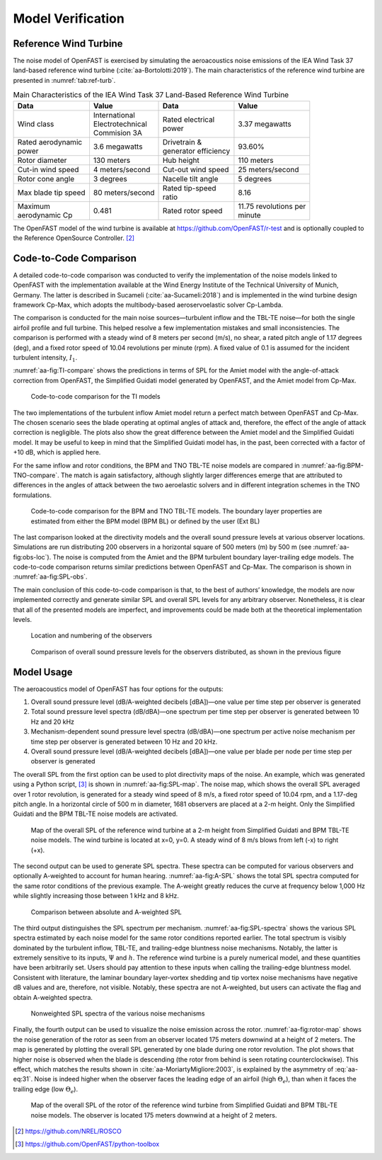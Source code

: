 .. _AA-model-verification:


Model Verification
------------------

Reference Wind Turbine
~~~~~~~~~~~~~~~~~~~~~~

The noise model of OpenFAST is exercised by simulating the aeroacoustics noise
emissions of the IEA Wind Task 37 land-based reference wind turbine
(:cite:`aa-Bortolotti:2019`). The main characteristics of the reference wind
turbine are presented in :numref:`tab:ref-turb`.

.. table:: Main Characteristics of the IEA Wind Task 37 Land-Based Reference Wind Turbine
   :name: tab:ref-turb

   +------------------+---------------------+------------------+-------------------+
   | **Data**         | **Value**           | **Data**         | **Value**         |
   +==================+=====================+==================+===================+
   | Wind class       | | International     | | Rated          | 3.37 megawatts    |
   |                  | | Electrotechnical  |   electrical     |                   |
   |                  | | Commision 3A      | | power          |                   |
   +------------------+---------------------+------------------+-------------------+
   | | Rated          | 3.6 megawatts       | | Drivetrain &   | 93.60%            |
   |   aerodynamic    |                     | | generator      |                   |
   | | power          |                     |   efficiency     |                   |
   +------------------+---------------------+------------------+-------------------+
   | Rotor diameter   | 130 meters          | Hub height       | 110 meters        |
   +------------------+---------------------+------------------+-------------------+
   | Cut-in wind      | 4                   | Cut-out wind     | 25                |
   | speed            | meters/second       | speed            | meters/second     |
   +------------------+---------------------+------------------+-------------------+
   | Rotor cone       | 3 degrees           | Nacelle tilt     | 5 degrees         |
   | angle            |                     | angle            |                   |
   +------------------+---------------------+------------------+-------------------+
   | Max blade tip    | 80                  | | Rated          | 8.16              |
   | speed            | meters/second       |   tip-speed      |                   |
   |                  |                     | | ratio          |                   |
   +------------------+---------------------+------------------+-------------------+
   | | Maximum        | 0.481               | Rated rotor      | | 11.75           |
   | | aerodynamic Cp |                     | speed            |   revolutions per |
   |                  |                     |                  | | minute          |
   +------------------+---------------------+------------------+-------------------+

The OpenFAST model of the wind turbine is available at
https://github.com/OpenFAST/r-test and is optionally coupled to the
Reference OpenSource Controller. [2]_

Code-to-Code Comparison
~~~~~~~~~~~~~~~~~~~~~~~

A detailed code-to-code comparison was conducted to verify the implementation of
the noise models linked to OpenFAST with the implementation available at the
Wind Energy Institute of the Technical University of Munich, Germany. The latter
is described in Sucameli (:cite:`aa-Sucameli:2018`) and is implemented in the wind
turbine design framework Cp-Max, which adopts the multibody-based
aeroservoelastic solver Cp-Lambda.

The comparison is conducted for the main noise sources—turbulent inflow and the
TBL-TE noise—for both the single airfoil profile and full turbine. This helped
resolve a few implementation mistakes and small inconsistencies. The comparison
is performed with a steady wind of 8 meters per second (m/s), no shear, a rated
pitch angle of 1.17 degrees (deg), and a fixed rotor speed of 10.04 revolutions
per minute (rpm). A fixed value of 0.1 is assumed for the incident turbulent
intensity, :math:`I_{1}`.

:numref:`aa-fig:TI-compare` shows the predictions in terms of SPL for the Amiet
model with the angle-of-attack correction from OpenFAST, the Simplified Guidati
model generated by OpenFAST, and the Amiet model from Cp-Max.

.. figure:: media/NoiseN003.png
   :alt:    Code-to-code comparison for the TI models
   :name:   aa-fig:TI-compare
   :width:  100.0%

   Code-to-code comparison for the TI models


The two implementations of the turbulent inflow Amiet model return a perfect
match between OpenFAST and Cp-Max. The chosen scenario sees the blade operating
at optimal angles of attack and, therefore, the effect of the angle of attack
correction is negligible. The plots also show the great difference between the
Amiet model and the Simplified Guidati model. It may be useful to keep in mind
that the Simplified Guidati model has, in the past, been corrected with a factor
of +10 dB, which is applied here.

For the same inflow and rotor conditions, the BPM and TNO TBL-TE noise models
are compared in :numref:`aa-fig:BPM-TNO-compare`. The match is again satisfactory,
although slightly larger differences emerge that are attributed to differences
in the angles of attack between the two aeroelastic solvers and in different
integration schemes in the TNO formulations.

.. figure:: media/NoiseN004.png
   :alt:    Code-to-code comparison for the BPM and TNO TBL-TE models
   :name:   aa-fig:BPM-TNO-compare
   :width:  100.0%

   Code-to-code comparison for the BPM and TNO TBL-TE models. The
   boundary layer properties are estimated from either the BPM model (BPM
   BL) or defined by the user (Ext BL)


The last comparison looked at the directivity models and the overall sound
pressure levels at various observer locations. Simulations are run distributing
200 observers in a horizontal square of 500 meters (m) by 500 m (see
:numref:`aa-fig:obs-loc`). The noise is computed from the Amiet and the BPM turbulent boundary layer-trailing edge models. 
The code-to-code comparison returns similar predictions
between OpenFAST and Cp-Max. The comparison is shown in :numref:`aa-fig:SPL-obs`.

The main conclusion of this code-to-code comparison is that, to the best of
authors’ knowledge, the models are now implemented correctly and generate
similar SPL and overall SPL levels for any arbitrary observer.  Nonetheless, it
is clear that all of the presented models are imperfect, and improvements could
be made both at the theoretical implementation levels.

.. figure:: media/NoiseN005.png
   :alt:    Location and numbering of the observers
   :name:   aa-fig:obs-loc
   :width:  100.0%

   Location and numbering of the observers

.. figure:: media/NoiseN006.png
   :alt:    Comparison of overall sound pressure levels for the observers
   :name:   aa-fig:SPL-obs
   :width:  100.0%

   Comparison of overall sound pressure levels for the observers
   distributed, as shown in the previous figure 


.. _aa-sec-ModelUsage:

Model Usage
~~~~~~~~~~~

The aeroacoustics model of OpenFAST has four options for the outputs:

1. Overall sound pressure level (dB/A-weighted decibels [dBA])—one value
   per time step per observer is generated

2. Total sound pressure level spectra (dB/dBA)—one spectrum per time
   step per observer is generated between 10 Hz and 20 kHz

3. Mechanism-dependent sound pressure level spectra (dB/dBA)—one
   spectrum per active noise mechanism per time step per observer is
   generated between 10 Hz and 20 kHz.

4. Overall sound pressure level (dB/A-weighted decibels [dBA])—one value per blade per node per time step per observer is generated

The overall SPL from the first option can be used to plot directivity maps of the noise. An example,
which was generated using a Python script, [3]_ is shown in
:numref:`aa-fig:SPL-map`. The noise map, which shows the overall SPL averaged over
1 rotor revolution, is generated for a steady wind speed of 8 m/s, a fixed rotor
speed of 10.04 rpm, and a 1.17-deg pitch angle. In a horizontal circle of 500 m
in diameter, 1681 observers are placed at a 2-m height.  Only the Simplified
Guidati and the BPM TBL-TE noise models are activated.

.. figure:: media/NoiseN007.png
   :alt:    Map of the overall SPL of the reference wind turbine
   :name:   aa-fig:SPL-map
   :width:  100.0%

   Map of the overall SPL of the reference wind turbine at a 2-m height from
   Simplified Guidati and BPM TBL-TE noise models. The wind turbine is located
   at x=0, y=0. A steady wind of 8 m/s blows from left (-x) to right (+x).

The second output can be used to generate SPL spectra. These spectra can be
computed for various observers and optionally A-weighted to account for human
hearing. :numref:`aa-fig:A-SPL` shows the total SPL spectra computed for the same
rotor conditions of the previous example. The A-weight greatly reduces the curve
at frequency below 1,000 Hz while slightly increasing those between 1 kHz and 8
kHz.

.. figure:: media/NoiseN008.png
   :alt:    Comparison between absolute and A-weighted SPL
   :name:   aa-fig:A-SPL
   :width:  100.0%

   Comparison between absolute and A-weighted SPL

The third output distinguishes the SPL spectrum per mechanism.
:numref:`aa-fig:SPL-spectra` shows the various SPL spectra estimated by each noise
model for the same rotor conditions reported earlier. The total spectrum is
visibly dominated by the turbulent inflow, TBL-TE, and trailing-edge bluntness
noise mechanisms. Notably, the latter is extremely sensitive to its inputs,
:math:`\Psi` and :math:`h`. The reference wind turbine is a purely numerical
model, and these quantities have been arbitrarily set. Users should pay
attention to these inputs when calling the trailing-edge bluntness model.
Consistent with literature, the laminar boundary layer-vortex shedding and tip
vortex noise mechanisms have negative dB values and are, therefore, not visible.
Notably, these spectra are not A-weighted, but users can activate the flag and
obtain A-weighted spectra.

.. figure:: media/NoiseN009.png
   :alt:    Nonweighted SPL spectra of the various noise mechanisms
   :name:   aa-fig:SPL-spectra
   :width:  100.0%

   Nonweighted SPL spectra of the various noise mechanisms

Finally, the fourth output can be used to visualize the noise emission across the rotor. 
:numref:`aa-fig:rotor-map` shows the noise generation of the rotor as seen from an observer located 175 meters 
downwind at a height of 2 meters. The map is generated by plotting the overall SPL generated 
by one blade during one rotor revolution. The plot shows that higher noise is observed 
when the blade is descending (the rotor from behind is seen rotating counterclockwise). 
This effect, which matches the results shown in :cite:`aa-MoriartyMigliore:2003`, 
is explained by the asymmetry of :eq:`aa-eq:31`. Noise is indeed higher when the observer 
faces the leading edge of an airfoil (high :math:`\Theta_e`), than when it faces the
trailing edge (low :math:`\Theta_e`).

.. figure:: media/NoiseN012.png
   :alt:    Map of the overall SPL of the rotor of the reference wind turbine from Simplified Guidati and BPM TBL-TE noise models. The observer is located 175 meters downwind at a height of 2 meters.
   :name:   aa-fig:rotor-map
   :width:  100.0%

   Map of the overall SPL of the rotor of the reference wind turbine
   from Simplified Guidati and BPM TBL-TE noise models. The observer
   is located 175 meters downwind at a height of 2 meters.



.. [2]
   https://github.com/NREL/ROSCO

.. [3]
   https://github.com/OpenFAST/python-toolbox


